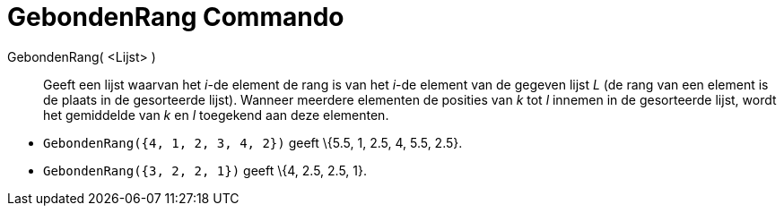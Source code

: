 = GebondenRang Commando
:page-en: commands/TiedRank
ifdef::env-github[:imagesdir: /nl/modules/ROOT/assets/images]

GebondenRang( <Lijst> )::
  Geeft een lijst waarvan het _i_-de element de rang is van het _i_-de element van de gegeven lijst _L_ (de rang van een
  element is de plaats in de gesorteerde lijst). Wanneer meerdere elementen de posities van _k_ tot _l_ innemen in de
  gesorteerde lijst, wordt het gemiddelde van _k_ en _l_ toegekend aan deze elementen.

[EXAMPLE]
====

* `++GebondenRang({4, 1, 2, 3, 4, 2})++` geeft \{5.5, 1, 2.5, 4, 5.5, 2.5}.
* `++GebondenRang({3, 2, 2, 1})++` geeft \{4, 2.5, 2.5, 1}.

====
